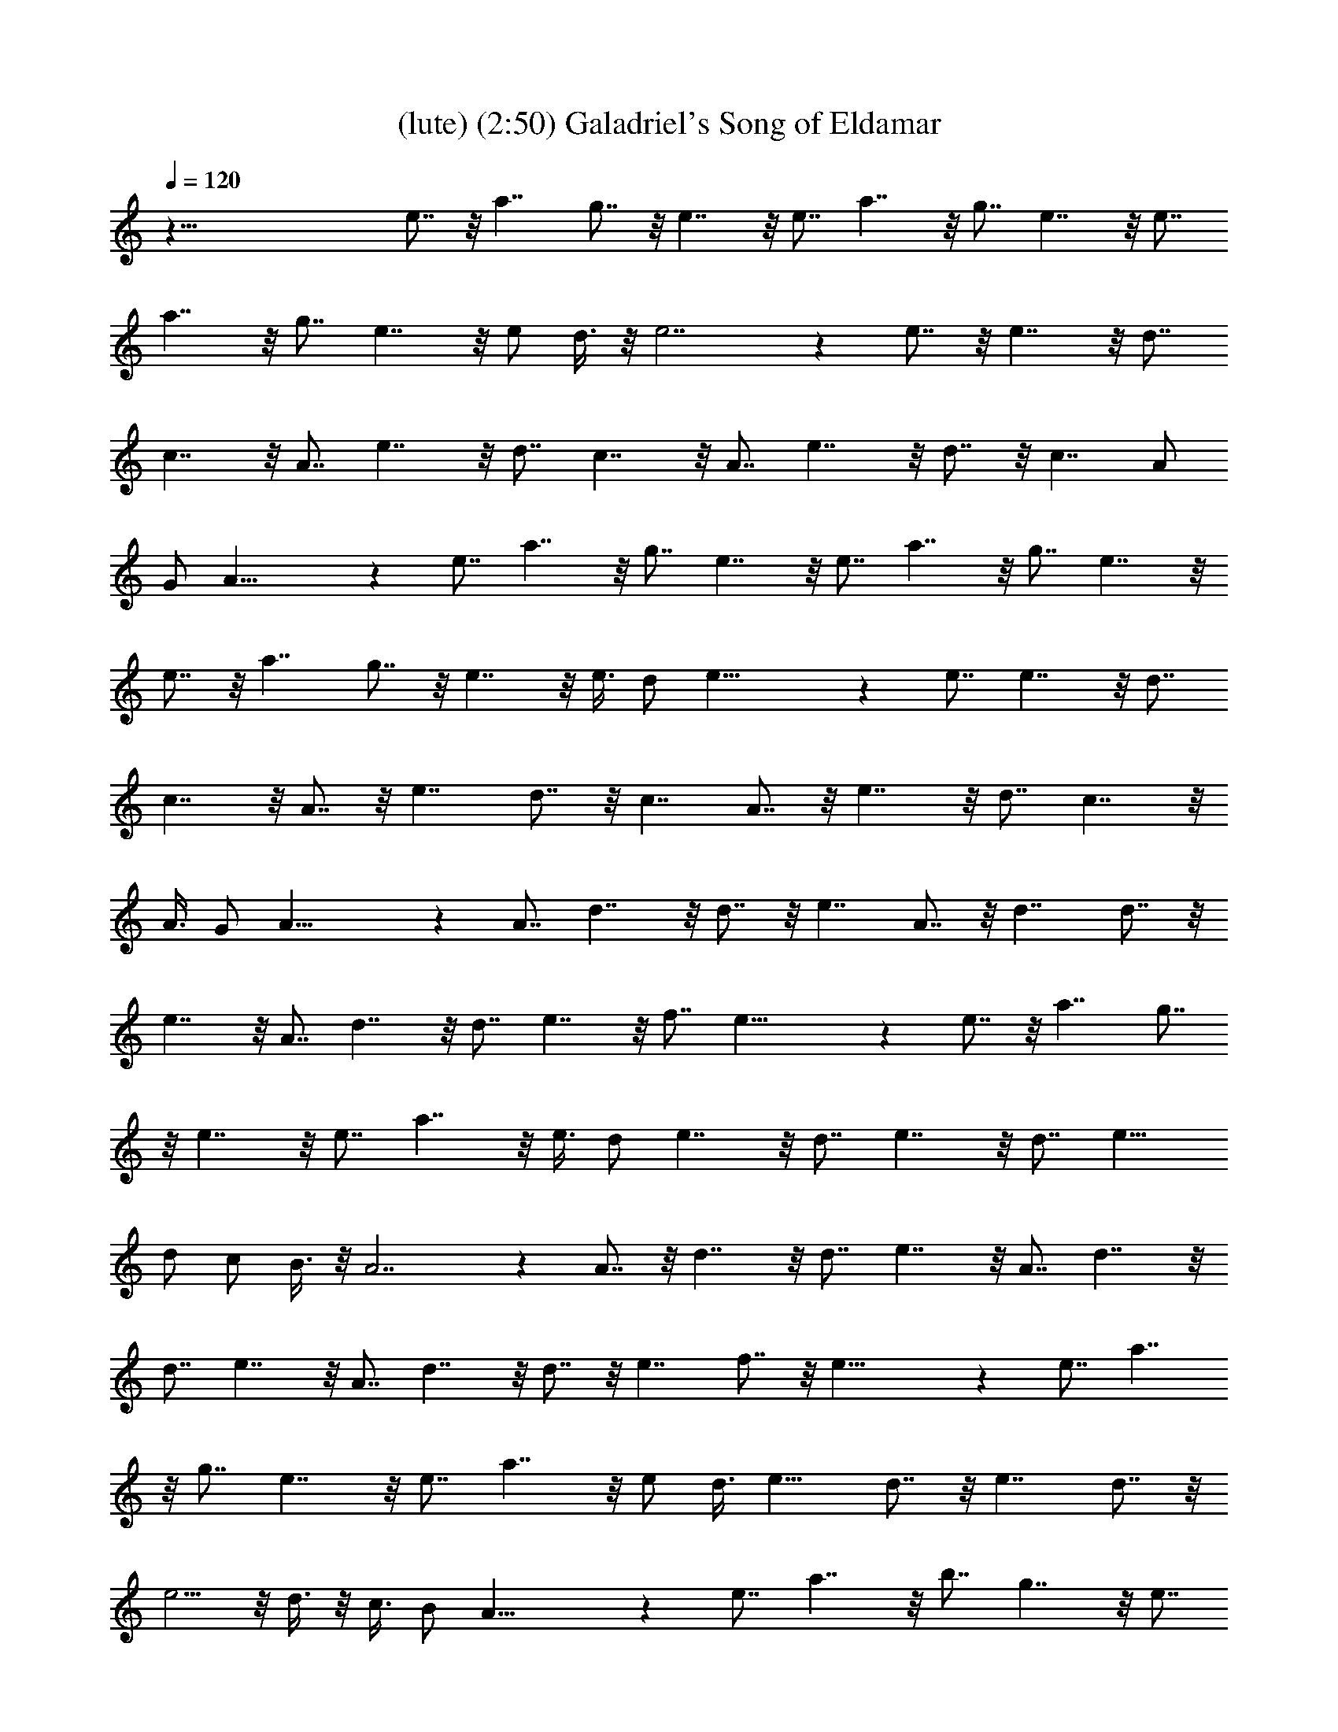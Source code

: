 X:1
T:(lute) (2:50) Galadriel's Song of Eldamar 
Z:Transcribed by Tirithannon - Elendilmir
%  Composed by Mary Jean Holmes (www.mj-holmes.com)
L:1/4
Q:120
K:C
z81/8 e7/8 z/8 a7/4 g7/8 z/8 e7/4 z/8 e7/8 a7/4 z/8 g7/8 e7/4 z/8 e7/8
a7/4 z/8 g7/8 e7/4 z/8 e/2 d3/8 z/8 e7/2 z e7/8 z/8 e7/4 z/8 d7/8
c7/4 z/8 A7/8 e7/4 z/8 d7/8 c7/4 z/8 A7/8 e7/4 z/8 d7/8 z/8 c7/4 A/2
G/2 A29/8 z e7/8 a7/4 z/8 g7/8 e7/4 z/8 e7/8 a7/4 z/8 g7/8 e7/4 z/8
e7/8 z/8 a7/4 g7/8 z/8 e7/4 z/8 e3/8 d/2 e29/8 z e7/8 e7/4 z/8 d7/8
c7/4 z/8 A7/8 z/8 e7/4 d7/8 z/8 c7/4 A7/8 z/8 e7/4 z/8 d7/8 c7/4 z/8
A3/8 G/2 A29/8 z A7/8 d7/4 z/8 d7/8 z/8 e7/4 A7/8 z/8 d7/4 d7/8 z/8
e7/4 z/8 A7/8 d7/4 z/8 d7/8 e7/4 z/8 f7/8 e29/8 z e7/8 z/8 a7/4 g7/8
z/8 e7/4 z/8 e7/8 a7/4 z/8 e3/8 d/2 e7/4 z/8 d7/8 e7/4 z/8 d7/8 e11/8
d/2 c/2 B3/8 z/8 A7/2 z A7/8 z/8 d7/4 z/8 d7/8 e7/4 z/8 A7/8 d7/4 z/8
d7/8 e7/4 z/8 A7/8 d7/4 z/8 d7/8 z/8 e7/4 f7/8 z/8 e29/8 z e7/8 a7/4
z/8 g7/8 e7/4 z/8 e7/8 a7/4 z/8 e/2 d3/8 e15/8 d7/8 z/8 e7/4 d7/8 z/8
e5/4 z/8 d3/8 z/8 c3/8 B/2 A29/8 z e7/8 a7/4 z/8 b7/8 g7/4 z/8 e7/8
z/8 a7/4 e/2 d3/8 z/8 e7/4 e7/8 z/8 a7/4 z/8 e3/8 d/2 e7/4 z/8 f7/8
f7/8 z/8 e21/8 z d7/8 e7/4 z/8 d7/8 z/8 c7/4 A7/8 z/8 e7/4 z/8 d7/8
c7/4 z/8 A7/8 e7/4 z/8 d7/8 c7/4 z/8 A3/8 z/8 G3/8 A29/8 z e7/8 z/8
a7/4 b7/8 z/8 g7/4 z/8 e7/8 a7/4 z/8 e3/8 d/2 e7/4 z/8 e3/8 z/8 e3/8
a7/4 z/8 e/2 d3/8 e7/4 z/8 f7/8 z/8 f7/8 e11/4 z7/8 d7/8 z/8 e7/4 z/8
d7/8 c7/4 z/8 A7/8 e7/4 z/8 d7/8 c7/4 z/8 A7/8 e7/4 z/8 d7/8 z/8 c7/4
A/2 G/2 A29/8 z A7/8 d7/4 z/8 d7/8 e7/4 z/8 A7/8 d7/4 z/8 d7/8 e15/8
A7/8 z/8 d7/4 d7/8 z/8 e7/4 z/8 f7/8 e29/8 z e7/8 a7/4 z/8 g7/8 e7/4
z/8 e7/8 z/8 a7/4 e/2 d/2 e7/4 d7/8 z/8 e7/4 z/8 d7/8 e3/2 z/8 d/2
c5/8 B5/8 A45/4 z19/4 e9/8 z/8 a47/8 

X:2
T:(harp) (2:50) Galadriel's Song of Eldamar 
Z:Transcribed by Tirithannon - Elendilmir
%  Composed by Mary Jean Holmes (www.mj-holmes.com)
L:1/4
Q:120
K:C
A,/2 E3/8 A/2 c/2 d3/8 e/2 A,/2 E3/8 z/8 A3/8 c/2 d3/8 z/8 e3/8 A,/2
E3/8 z/8 A3/8 c/2 d/2 e3/8 A,/2 E/2 A3/8 z/8 c3/8 d/2 e3/8 z/8 A,3/8
E/2 A3/8 z/8 c3/8 d/2 e/2 E,3/8 B,/2 E/2 G3/8 z/8 B3/8 e/2 A,3/8 z/8
E3/8 A/2 c3/8 z/8 d3/8 e/2 E,/2 B,3/8 E/2 G/2 B3/8 z/8 e3/8 A,/2 E3/8
z/8 A3/8 c/2 d3/8 z/8 e3/8 E,/2 B,/2 E3/8 ^G/2 B/2 e3/8 z/8 A,3/8 E/2
A3/8 z/8 c3/8 d/2 e3/8 z/8 E,3/8 B,/2 E/2 ^G3/8 B/2 d/2 A,3/8 E/2 A/2
c3/8 z/8 d3/8 e/2 D,3/8 z/8 A,3/8 D/2 ^F/2 A3/8 ^F/2 A,/2 E3/8 A/2
c/2 d3/8 z/8 e3/8 D,/2 A,3/8 z/8 D3/8 ^F/2 A/2 ^F3/8 A,/2 E/2 A3/8
c/2 d/2 e3/8 z/8 D3/8 ^F/2 A3/8 z/8 d3/8 G,/2 D/2 A,3/8 E/2 A/2 c3/8
d/2 e/2 A,3/8 z/8 E3/8 A/2 c3/8 z/8 d3/8 e/2 A,/2 E3/8 A/2 c/2 d3/8
e/2 E,/2 B,3/8 z/8 E3/8 =G/2 B3/8 z/8 e3/8 A,/2 E/2 A3/8 c/2 d/2 e3/8
E,/2 B,/2 E3/8 z/8 G3/8 B/2 e3/8 z/8 A,3/8 E/2 A/2 c3/8 d/2 e/2 E,3/8
B,/2 E/2 ^G3/8 z/8 B3/8 e/2 A,3/8 z/8 E3/8 A/2 c3/8 z/8 d3/8 e/2 E,/2
B,3/8 E/2 ^G/2 B3/8 z/8 d3/8 A,/2 E3/8 z/8 A3/8 c/2 d3/8 z/8 e3/8
D,/2 A,/2 D3/8 ^F/2 A/2 ^F3/8 z/8 A,3/8 E/2 A3/8 z/8 c3/8 d/2 e3/8
z/8 D,3/8 A,/2 D/2 ^F3/8 A/2 ^F/2 A,3/8 z/8 E3/8 A/2 c3/8 z/8 d3/8
e/2 D3/8 z/8 ^F3/8 A/2 d/2 G,3/8 D/2 A,/2 E3/8 A/2 c/2 d3/8 z/8 e3/8
A,/2 E3/8 z/8 A3/8 c/2 d/2 e3/8 D,/2 A,/2 D3/8 =F/2 A/2 F3/8 z/8
A,3/8 E/2 A3/8 z/8 c3/8 d/2 e/2 D,3/8 A,/2 D/2 F3/8 A/2 F/2 A,3/8 z/8
E3/8 A/2 c3/8 z/8 d3/8 e/2 D,/2 A,3/8 D/2 F/2 A3/8 F/2 A,/2 E3/8 z/8
A3/8 c/2 d3/8 z/8 e3/8 E,/2 B,/2 E3/8 ^G/2 B/2 e3/8 E,/2 B,/2 E3/8
z/8 ^G3/8 B/2 d3/8 z/8 A,3/8 E/2 A/2 c3/8 d/2 e/2 E,3/8 B,/2 E/2
=G3/8 z/8 B3/8 e/2 A,3/8 z/8 E3/8 A/2 c/2 d3/8 A/2 E,/2 B,3/8 E/2
^G/2 B3/8 z/8 ^G3/8 A,/2 E3/8 z/8 A3/8 c/2 d3/8 z/8 A3/8 D/2 ^F/2
A3/8 d/2 G,/2 D3/8 z/8 A,3/8 E/2 A3/8 z/8 c3/8 d/2 e3/8 z/8 A,3/8 E/2
A/2 c3/8 E/2 A/2 D,3/8 z/8 A,3/8 D/2 =F3/8 z/8 A3/8 F/2 A,3/8 z/8
E3/8 A/2 c/2 d3/8 e/2 D,/2 A,3/8 z/8 D3/8 F/2 A3/8 z/8 F3/8 A,/2 E3/8
z/8 A3/8 c/2 d/2 e3/8 D,/2 A,/2 D3/8 F/2 A/2 F3/8 z/8 A,3/8 E/2 A3/8
z/8 c3/8 d/2 e/2 E,3/8 B,/2 E/2 ^G3/8 B/2 e/2 E,3/8 z/8 B,3/8 E/2
^G3/8 z/8 B3/8 d/2 A,/2 E3/8 A/2 c/2 d3/8 e/2 E,/2 B,3/8 z/8 E3/8
=G/2 B3/8 z/8 e3/8 A,/2 E/2 A3/8 c/2 d/2 A3/8 E,/2 B,/2 E3/8 z/8
^G3/8 B/2 ^G3/8 z/8 A,3/8 E/2 A/2 c3/8 d/2 A/2 D3/8 ^F/2 A/2 d3/8 z/8
G,3/8 D/2 A,3/8 z/8 E3/8 A/2 c/2 d3/8 e/2 A,/2 E3/8 A/2 c/2 E3/8 z/8
A3/8 A,/2 E3/8 z/8 A3/8 c/2 d/2 e3/8 E,/2 B,/2 E3/8 =G/2 B/2 E3/8 z/8
A,3/8 E/2 A3/8 z/8 c3/8 d/2 A3/8 z/8 E,3/8 B,/2 E/2 ^G3/8 B/2 e/2
A,3/8 z/8 E3/8 A/2 c3/8 z/8 d3/8 A/2 E,3/8 z/8 B,3/8 E/2 ^G/2 B3/8
e/2 A,/2 E3/8 z/8 A3/8 c/2 d3/8 z/8 e3/8 E,/2 B,3/8 z/8 E3/8 ^G/2 B/2
d3/8 A,/2 E/2 A3/8 z/8 c3/8 d/2 e3/8 z/8 D,3/8 A,/2 D3/8 z/8 ^F3/8
A/2 ^F/2 A,3/8 E/2 A/2 c3/8 z/8 d3/8 e/2 D,3/8 z/8 A,3/8 D/2 ^F3/8
z/8 A3/8 ^F/2 A,/2 E3/8 A/2 c/2 d3/8 e/2 D/2 ^F3/8 z/8 A3/8 d/2 G,3/8
z/8 D3/8 A,/2 E/2 A3/8 c/2 d/2 e3/8 A,/2 E/2 A3/8 z/8 c3/8 d/2 e3/8
z/8 A,3/8 E/2 A/2 c3/8 d/2 e/2 E,3/8 B,/2 E/2 =G3/8 z/8 B3/8 E/2
A,3/8 z/8 E3/8 A/2 c/2 d3/8 A/2 E,/2 B,3/8 E/2 ^G/2 B3/8 z/8 e3/8
A,/2 E3/8 z/8 A3/8 c/2 d/2 A3/8 E,/2 B,/2 E3/8 ^G/2 B/2 e3/8 z/8
A,3/8 E/2 A3/8 z/8 c3/8 d/2 e/2 E,3/8 B,/2 E/2 ^G3/8 B/2 d/2 A,3/8
z/8 E3/8 A/2 c3/8 z/8 d3/8 e/2 D,3/8 z/8 A,3/8 D/2 ^F/2 A3/8 ^F/2
A,/2 E3/8 z/8 A3/8 c/2 d3/8 z/8 e3/8 D,/2 A,3/8 z/8 D3/8 ^F/2 A/2
^F3/8 A,/2 E/2 A3/8 z/8 c3/8 d/2 e3/8 z/8 D3/8 ^F/2 A3/8 z/8 d3/8
G,/2 D/2 A,3/8 E/2 A/2 c3/8 z/8 d3/8 e/2 A,3/8 z/8 E3/8 A/2 c3/8 z/8
d3/8 e/2 D,/2 A,3/8 D/2 =F/2 A3/8 z/8 F3/8 A,/2 E3/8 z/8 A3/8 c/2
d3/8 z/8 e3/8 D,/2 A,/2 D3/8 F/2 A/2 F3/8 A,/2 E/2 A3/8 z/8 c3/8 d/2
e3/8 z/8 D,3/8 A,/2 D/2 F3/8 A/2 F/2 A,3/8 E/2 A/2 c3/8 z/8 d3/8 e/2
E,3/8 z/8 B,3/8 E/2 ^G/2 B3/8 e/2 E,/2 B,3/8 E/2 ^G/2 B3/8 z/8 d3/8
A,/2 E3/8 z/8 A3/8 c/2 d/2 e3/8 E,/2 B,/2 E3/8 =G/2 B/2 e3/8 z/8
A,3/8 E/2 A3/8 z/8 c3/8 d/2 A/2 E,3/8 B,/2 E/2 ^G3/8 B/2 ^G/2 A,3/8
z/8 E3/8 A/2 c3/8 z/8 d3/8 A/2 D/2 ^F/2 A5/8 d/2 G,5/8 D5/8 A,/2 E3/8
z/8 A3/8 c/2 d3/8 z/8 e3/8 D,/2 A,/2 D3/8 ^F/2 A/2 ^F3/8 A,/2 E/2
A3/8 z/8 c3/8 d/2 e3/8 z/8 D,3/8 A,/2 D/2 ^F/2 A/2 d/2 A,/2 z/8 E/2
A/2 z/8 c/2 d5/8 e5/8 [A,17/2E17/2A17/2] 
